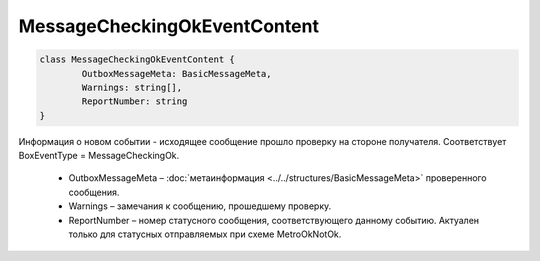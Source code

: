 MessageCheckingOkEventContent
==============================

.. code-block:: c#

	class MessageCheckingOkEventContent {
		OutboxMessageMeta: BasicMessageMeta,
		Warnings: string[],
		ReportNumber: string
	}
	
Информация о новом событии - исходящее сообщение прошло проверку на стороне получателя. Соответствует BoxEventType = MessageCheckingOk.

 - OutboxMessageMeta – :doc:`метаинформация <../../structures/BasicMessageMeta>` проверенного сообщения.
 - Warnings – замечания к сообщению, прошедшему проверку.
 - ReportNumber – номер статусного сообщения, соответствующего данному событию. Актуален только для статусных отправляемых при схеме MetroOkNotOk.